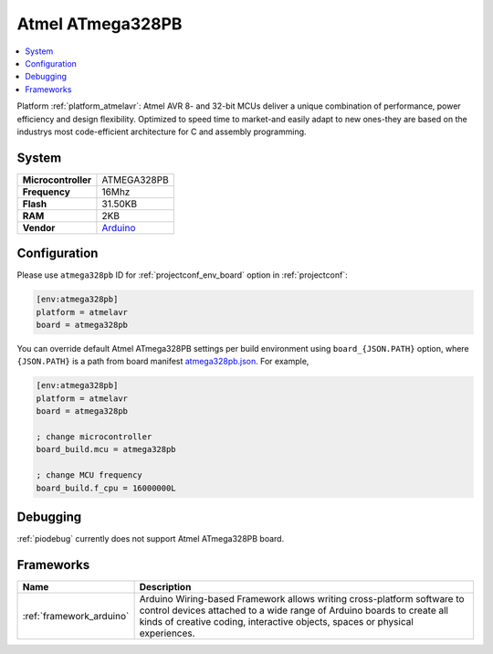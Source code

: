 ..  Copyright (c) 2014-present PlatformIO <contact@platformio.org>
    Licensed under the Apache License, Version 2.0 (the "License");
    you may not use this file except in compliance with the License.
    You may obtain a copy of the License at
       http://www.apache.org/licenses/LICENSE-2.0
    Unless required by applicable law or agreed to in writing, software
    distributed under the License is distributed on an "AS IS" BASIS,
    WITHOUT WARRANTIES OR CONDITIONS OF ANY KIND, either express or implied.
    See the License for the specific language governing permissions and
    limitations under the License.

.. _board_atmelavr_atmega328pb:

Atmel ATmega328PB
=================

.. contents::
    :local:

Platform :ref:`platform_atmelavr`: Atmel AVR 8- and 32-bit MCUs deliver a unique combination of performance, power efficiency and design flexibility. Optimized to speed time to market-and easily adapt to new ones-they are based on the industrys most code-efficient architecture for C and assembly programming.

System
------

.. list-table::

  * - **Microcontroller**
    - ATMEGA328PB
  * - **Frequency**
    - 16Mhz
  * - **Flash**
    - 31.50KB
  * - **RAM**
    - 2KB
  * - **Vendor**
    - `Arduino <http://www.atmel.com/devices/ATMEGA328PB.aspx?utm_source=platformio&utm_medium=docs>`__


Configuration
-------------

Please use ``atmega328pb`` ID for :ref:`projectconf_env_board` option in :ref:`projectconf`:

.. code-block:: ini

  [env:atmega328pb]
  platform = atmelavr
  board = atmega328pb

You can override default Atmel ATmega328PB settings per build environment using
``board_{JSON.PATH}`` option, where ``{JSON.PATH}`` is a path from
board manifest `atmega328pb.json <https://github.com/platformio/platform-atmelavr/blob/master/boards/atmega328pb.json>`_. For example,

.. code-block:: ini

  [env:atmega328pb]
  platform = atmelavr
  board = atmega328pb

  ; change microcontroller
  board_build.mcu = atmega328pb

  ; change MCU frequency
  board_build.f_cpu = 16000000L

Debugging
---------
:ref:`piodebug` currently does not support Atmel ATmega328PB board.

Frameworks
----------
.. list-table::
    :header-rows:  1

    * - Name
      - Description

    * - :ref:`framework_arduino`
      - Arduino Wiring-based Framework allows writing cross-platform software to control devices attached to a wide range of Arduino boards to create all kinds of creative coding, interactive objects, spaces or physical experiences.